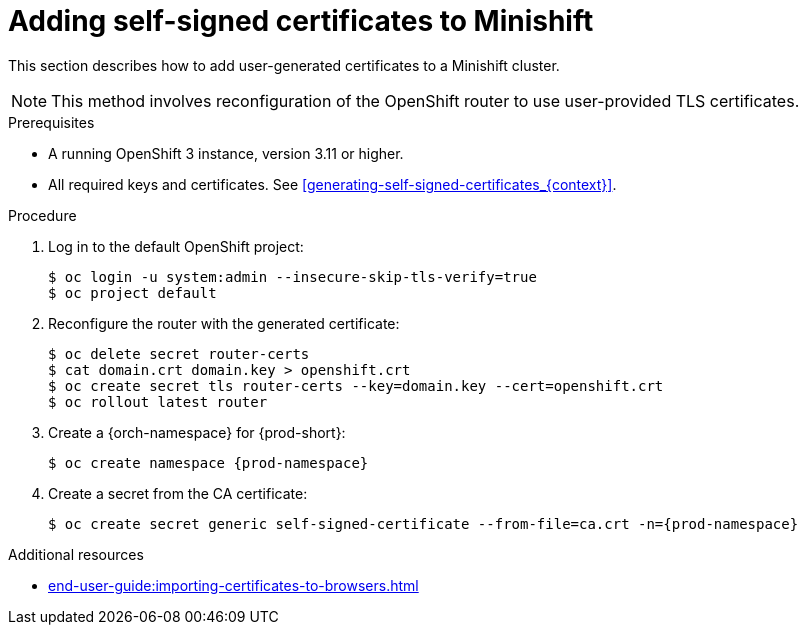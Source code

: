 // Module included in the following assemblies:
//
// installing-{prod-id-short}-on-minishift

[id="adding-self-signed-certificates-to-minishift"]
= Adding self-signed certificates to Minishift

This section describes how to add user-generated certificates to a Minishift cluster.

NOTE: This method involves reconfiguration of the OpenShift router to use user-provided TLS certificates.

.Prerequisites

* A running OpenShift 3 instance, version 3.11 or higher.
* All required keys and certificates. See xref:generating-self-signed-certificates_{context}[].

.Procedure

. Log in to the default OpenShift project:
+
----
$ oc login -u system:admin --insecure-skip-tls-verify=true
$ oc project default
----

. Reconfigure the router with the generated certificate:
+
[subs="+quotes,+attributes"]
----
$ oc delete secret router-certs
$ cat domain.crt domain.key > openshift.crt
$ oc create secret tls router-certs --key=domain.key --cert=openshift.crt
$ oc rollout latest router
----

. Create a {orch-namespace} for {prod-short}:
+
[subs="+quotes,+attributes"]
----
$ oc create namespace {prod-namespace}
----

. Create a secret from the CA certificate:
+
[subs="+quotes,+attributes"]
----
$ oc create secret generic self-signed-certificate --from-file=ca.crt -n={prod-namespace}
----

.Additional resources

* xref:end-user-guide:importing-certificates-to-browsers.adoc[]
